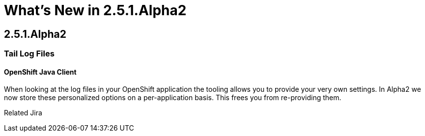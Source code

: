= What's New in 2.5.1.Alpha2
:page-feature_id: openshift
:page-feature_version: 2.5.1.Alpha2

== 2.5.1.Alpha2
=== Tail Log Files
==== OpenShift Java Client

When looking at the log files in your OpenShift application the tooling allows you to provide your very own settings. In Alpha2 we now store these personalized options on a per-application basis. This frees you from re-providing them.

Related Jira 